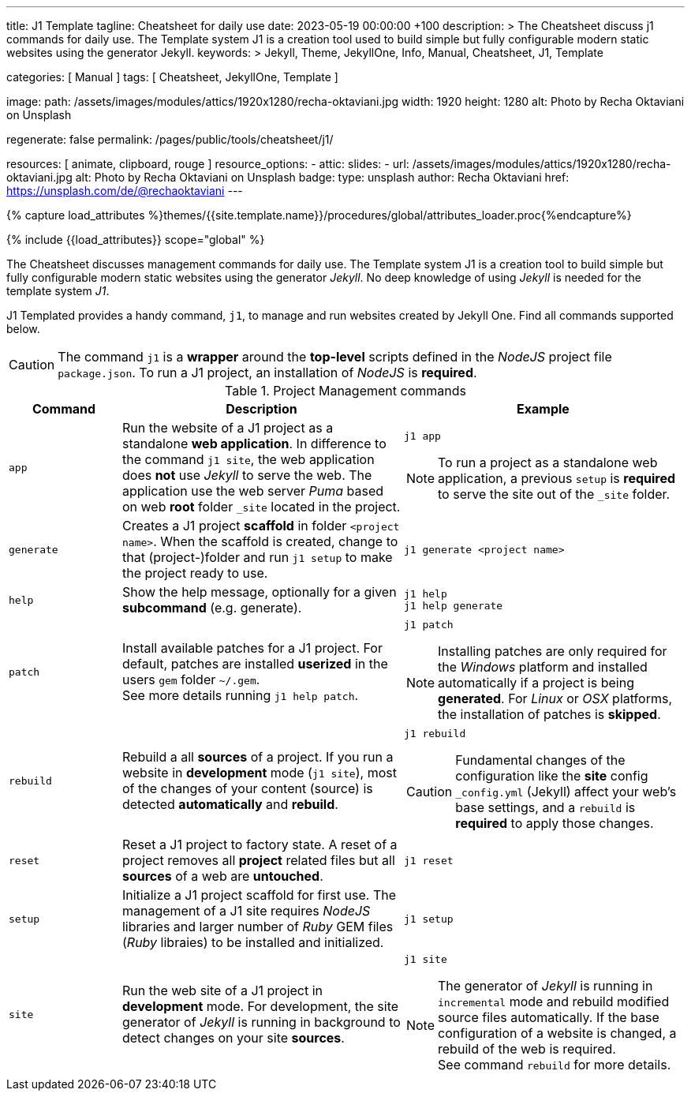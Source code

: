 ---
title:                                  J1 Template
tagline:                                Cheatsheet for daily use
date:                                   2023-05-19 00:00:00 +100
description: >
                                        The Cheatsheet discuss j1 commands for daily use.
                                        The Template system J1 is a creation tool used to build
                                        simple but fully configurable modern static websites
                                        using the generator Jekyll.
keywords: >
                                        Jekyll, Theme, JekyllOne, Info, Manual, Cheatsheet, J1, Template

categories:                             [ Manual ]
tags:                                   [ Cheatsheet, JekyllOne, Template ]

image:
  path:                                 /assets/images/modules/attics/1920x1280/recha-oktaviani.jpg
  width:                                1920
  height:                               1280
  alt:                                  Photo by Recha Oktaviani on Unsplash

regenerate:                             false
permalink:                              /pages/public/tools/cheatsheet/j1/

resources:                              [ animate, clipboard, rouge ]
resource_options:
  - attic:
      slides:
        - url:                          /assets/images/modules/attics/1920x1280/recha-oktaviani.jpg
          alt:                          Photo by Recha Oktaviani on Unsplash
          badge:
            type:                       unsplash
            author:                     Recha Oktaviani
            href:                       https://unsplash.com/de/@rechaoktaviani
---

// Page Initializer
// =============================================================================
// Enable the Liquid Preprocessor
:page-liquid:

// Set (local) page attributes here
// -----------------------------------------------------------------------------
// :page--attr:                         <attr-value>

//  Load Liquid procedures
// -----------------------------------------------------------------------------
{% capture load_attributes %}themes/{{site.template.name}}/procedures/global/attributes_loader.proc{%endcapture%}

// Load page attributes
// -----------------------------------------------------------------------------
{% include {{load_attributes}} scope="global" %}


// Page content
// ~~~~~~~~~~~~~~~~~~~~~~~~~~~~~~~~~~~~~~~~~~~~~~~~~~~~~~~~~~~~~~~~~~~~~~~~~~~~~

// Include sub-documents (if any)
// -----------------------------------------------------------------------------
[role="dropcap"]
The Cheatsheet discusses management commands for daily use. The Template
system J1 is a creation tool to build simple but fully configurable modern
static websites using the generator _Jekyll_. No deep knowledge of using
_Jekyll_ is needed for the template system _J1_.

J1 Templated provides a handy command, `j1`, to manage and run websites
created by Jekyll One. Find all commands supported below.

CAUTION: The command `j1` is a *wrapper* around the *top-level* scripts
defined in the _NodeJS_ project file `package.json`. To run a J1 project,
an installation of _NodeJS_ is *required*.

.Project Management commands
[cols="2a, 5a, 5a", options="header", width="100%", role="rtable mt-3 mb-5"]
|===
|Command |Description |Example

|`app`
|Run the website of a J1 project as a standalone *web application*. In
difference to the command `j1 site`, the web application does *not* use
_Jekyll_ to serve the web. The application use the web server _Puma_ based
on web *root* folder `_site` located in the project.
|
[source, sh]
----
j1 app
----

NOTE: To run a project as a standalone web application, a previous `setup`
is *required* to serve the site out of the `_site` folder.

|`generate`
|Creates a J1 project *scaffold* in folder `<project name>`. When the
scaffold is created, change to that (project-)folder and run `j1 setup` to
make the project ready to use.
|
[source, sh]
----
j1 generate <project name>
----

|`help`
|Show the help message, optionally for a given *subcommand* (e.g. generate).
|
[source, sh]
----
j1 help
j1 help generate
----

|`patch`
|Install available patches for a J1 project. For default, patches are
installed *userized* in the users `gem` folder `~/.gem`. +
See more details running `j1 help patch`.
|
[source, sh]
----
j1 patch
----

NOTE: Installing patches are only required for the _Windows_ platform and
installed automatically if a project is being *generated*. For _Linux_ or
_OSX_ platforms, the installation of patches is *skipped*.

|`rebuild`
|Rebuild a all *sources* of a project. If you run a website in *development*
mode (`j1 site`), most of the changes of your content (source) is detected
*automatically* and *rebuild*.
|
[source, sh]
----
j1 rebuild
----

CAUTION: Fundamental changes of the configuration like the *site* config
`_config.yml` (Jekyll) affect your web's base settings, and a `rebuild`
is *required* to apply those changes.

|`reset`
|Reset a J1 project to factory state. A reset of a project removes all
*project* related files but all *sources* of a web are *untouched*.
|
[source, sh]
----
j1 reset
----

|`setup`
|Initialize a J1 project scaffold for first use. The management of a J1
site requires _NodeJS_ libraries and larger number of _Ruby_ GEM files
(_Ruby_ libraies) to be installed and initialized.
|
[source, sh]
----
j1 setup
----

|`site`
|Run the web site of a J1 project in *development* mode. For development,
the site generator of _Jekyll_ is running in background to detect changes
on your site *sources*.
|
[source, sh]
----
j1 site
----

NOTE: The generator of _Jekyll_ is running in `incremental` mode and rebuild
modified source files automatically. If the base configuration of a website
is changed, a rebuild of the web is required. +
See command `rebuild` for more details.

|===
